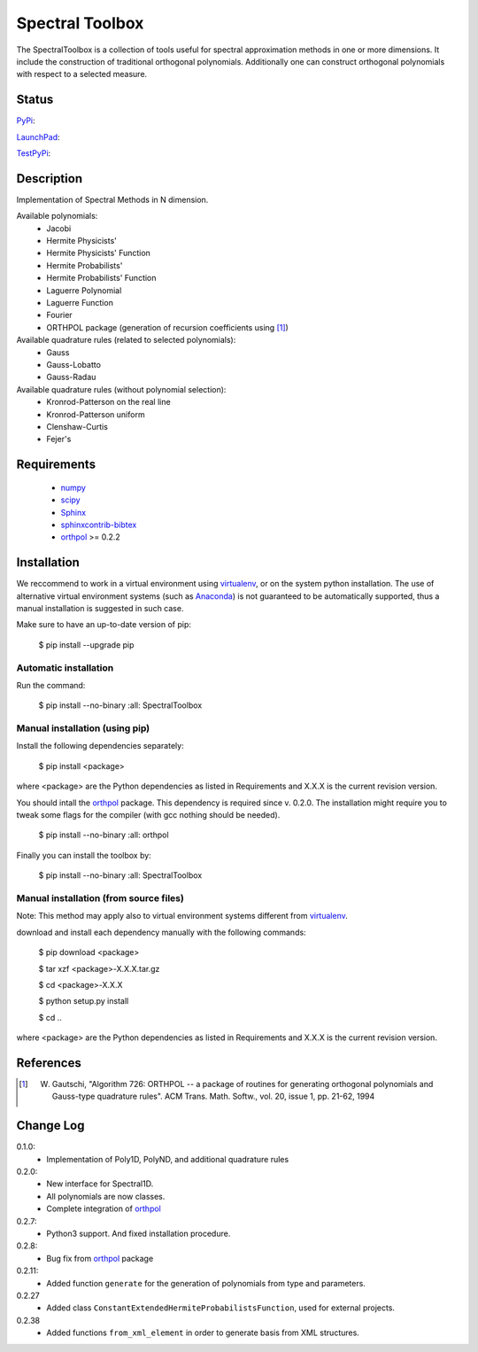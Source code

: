 ================
Spectral Toolbox
================

The SpectralToolbox is a collection of tools useful for spectral approximation methods in one or more dimensions.
It include the construction of traditional orthogonal polynomials. Additionally one can construct orthogonal polynomials with respect to a selected measure.

Status
======

`PyPi <https://pypi.python.org/pypi/SpectralToolbox/>`_:

.. image:: http://southpacific.no-ip.org:8080/buildStatus/icon?job=pypi-SpectralToolbox
   :target: http://southpacific.no-ip.org:8080/buildStatus/icon?job=pypi-SpectralToolbox

`LaunchPad <https://launchpad.net/spectraltoolbox>`_:

.. image:: http://southpacific.no-ip.org:8080/buildStatus/icon?job=SpectralToolbox
   :target: http://southpacific.no-ip.org:8080/buildStatus/icon?job=SpectralToolbox

`TestPyPi <https://testpypi.python.org/pypi/SpectralToolbox/>`_:

.. image:: http://southpacific.no-ip.org:8080/buildStatus/icon?job=testpypi-SpectralToolbox
   :target: http://southpacific.no-ip.org:8080/buildStatus/icon?job=testpypi-SpectralToolbox

Description
===========

Implementation of Spectral Methods in N dimension.

Available polynomials:
    * Jacobi
    * Hermite Physicists'
    * Hermite Physicists' Function
    * Hermite Probabilists'
    * Hermite Probabilists' Function
    * Laguerre Polynomial
    * Laguerre Function
    * Fourier
    * ORTHPOL package (generation of recursion coefficients using [1]_)

Available quadrature rules (related to selected polynomials):
    * Gauss
    * Gauss-Lobatto
    * Gauss-Radau

Available quadrature rules (without polynomial selection):
    * Kronrod-Patterson on the real line
    * Kronrod-Patterson uniform
    * Clenshaw-Curtis
    * Fejer's

Requirements
============

  * `numpy <https://pypi.python.org/pypi/numpy>`_
  * `scipy <https://pypi.python.org/pypi/scipy>`_
  * `Sphinx <https://pypi.python.org/pypi/sphinx>`_
  * `sphinxcontrib-bibtex <https://pypi.python.org/pypi/sphinxcontrib-bibtex>`_
  * `orthpol <https://pypi.python.org/pypi/orthpol>`_ >= 0.2.2

Installation
============

We reccommend to work in a virtual environment using `virtualenv <https://virtualenv.readthedocs.org/en/latest/>`_, or on the system python installation. The use of alternative virtual environment systems (such as `Anaconda <https://www.continuum.io/why-anaconda>`_) is not guaranteed to be automatically supported, thus a manual installation is suggested in such case.

Make sure to have an up-to-date version of pip:

   $ pip install --upgrade pip

Automatic installation
----------------------

Run the command:

   $ pip install --no-binary :all: SpectralToolbox

Manual installation (using pip)
-------------------------------

Install the following dependencies separately:

   $ pip install <package>

where <package> are the Python dependencies as listed in Requirements and X.X.X is the current revision version.

You should intall the `orthpol <https://pypi.python.org/pypi/orthpol>`_ package. This dependency is required since v. 0.2.0. The installation might require you to tweak some flags for the compiler (with gcc nothing should be needed).

   $ pip install --no-binary :all: orthpol

Finally you can install the toolbox by:

   $ pip install --no-binary :all: SpectralToolbox

Manual installation (from source files)
---------------------------------------

Note: This method may apply also to virtual environment systems different from `virtualenv <https://virtualenv.readthedocs.org/en/latest/>`_.

download and install each dependency manually with the following commands:

   $ pip download <package>

   $ tar xzf <package>-X.X.X.tar.gz

   $ cd <package>-X.X.X

   $ python setup.py install

   $ cd ..

where <package> are the Python dependencies as listed in Requirements and X.X.X is the current revision version.


References
==========
.. [1] W. Gautschi, "Algorithm 726: ORTHPOL -- a package of routines for generating orthogonal polynomials and Gauss-type quadrature rules". ACM Trans. Math. Softw., vol. 20, issue 1, pp. 21-62, 1994


Change Log
==========

0.1.0:
  * Implementation of Poly1D, PolyND, and additional quadrature rules

0.2.0:
  * New interface for Spectral1D. 
  * All polynomials are now classes.
  * Complete integration of `orthpol <https://pypi.python.org/pypi/orthpol>`_

0.2.7:
  * Python3 support. And fixed installation procedure.

0.2.8:
  * Bug fix from `orthpol <https://pypi.python.org/pypi/orthpol>`_ package

0.2.11:
  * Added function ``generate`` for the generation of polynomials from type and parameters.

0.2.27
  * Added class ``ConstantExtendedHermiteProbabilistsFunction``, used for external projects.

0.2.38
  * Added functions ``from_xml_element`` in order to generate basis from XML structures.
